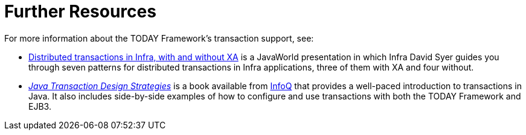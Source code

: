 [[transaction-resources]]
= Further Resources
:page-section-summary-toc: 1

For more information about the TODAY Framework's transaction support, see:

* link:++https://www.infoworld.com/article/2077963/distributed-transactions-in-spring--with-and-without-xa.html++[
  Distributed transactions in Infra, with and without XA] is a JavaWorld presentation in
  which Infra David Syer guides you through seven patterns for distributed transactions
  in Infra applications, three of them with XA and four without.
* https://www.infoq.com/minibooks/JTDS[_Java Transaction Design Strategies_] is a book
  available from https://www.infoq.com/[InfoQ] that provides a well-paced introduction
  to transactions in Java. It also includes side-by-side examples of how to configure
  and use transactions with both the TODAY Framework and EJB3.





